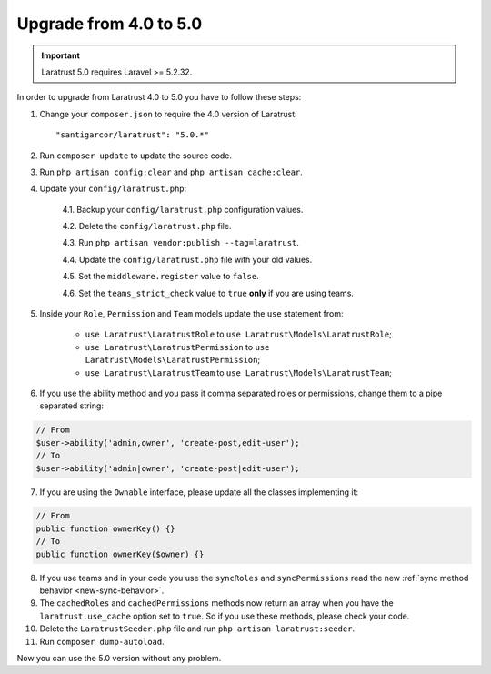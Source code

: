 Upgrade from 4.0 to 5.0
=======================

.. IMPORTANT::
    Laratrust 5.0 requires Laravel >= 5.2.32.

In order to upgrade from Laratrust 4.0 to 5.0 you have to follow these steps:

1. Change your ``composer.json`` to require the 4.0 version of Laratrust::

    "santigarcor/laratrust": "5.0.*"

2. Run ``composer update`` to update the source code.

3. Run ``php artisan config:clear`` and ``php artisan cache:clear``.

4. Update your ``config/laratrust.php``:

    4.1. Backup your ``config/laratrust.php`` configuration values.

    4.2. Delete the ``config/laratrust.php`` file.

    4.3. Run ``php artisan vendor:publish --tag=laratrust``.

    4.4. Update the ``config/laratrust.php`` file with your old values.

    4.5. Set the ``middleware.register`` value to ``false``.

    4.6. Set the ``teams_strict_check`` value to ``true`` **only** if you are using teams.

5. Inside your ``Role``, ``Permission`` and ``Team`` models update the ``use`` statement from:

    - ``use Laratrust\LaratrustRole`` to ``use Laratrust\Models\LaratrustRole``;
    - ``use Laratrust\LaratrustPermission`` to ``use Laratrust\Models\LaratrustPermission``;
    - ``use Laratrust\LaratrustTeam`` to ``use Laratrust\Models\LaratrustTeam``;

6. If you use the ability method and you pass it comma separated roles or permissions, change them to a pipe separated string:

.. code-block:: php

    // From
    $user->ability('admin,owner', 'create-post,edit-user');
    // To
    $user->ability('admin|owner', 'create-post|edit-user');

7. If you are using the ``Ownable`` interface, please update all the classes implementing it::

.. code-block:: php

    // From
    public function ownerKey() {}
    // To
    public function ownerKey($owner) {}

8. If you use teams and in your code you use the ``syncRoles`` and ``syncPermissions`` read the new :ref:`sync method behavior <new-sync-behavior>`.

9. The ``cachedRoles`` and ``cachedPermissions`` methods now return an array when you have the ``laratrust.use_cache`` option set to ``true``. So if you use these methods, please check your code.

10. Delete the ``LaratrustSeeder.php`` file and run ``php artisan laratrust:seeder``.

11. Run ``composer dump-autoload``.

Now you can use the 5.0 version without any problem.
